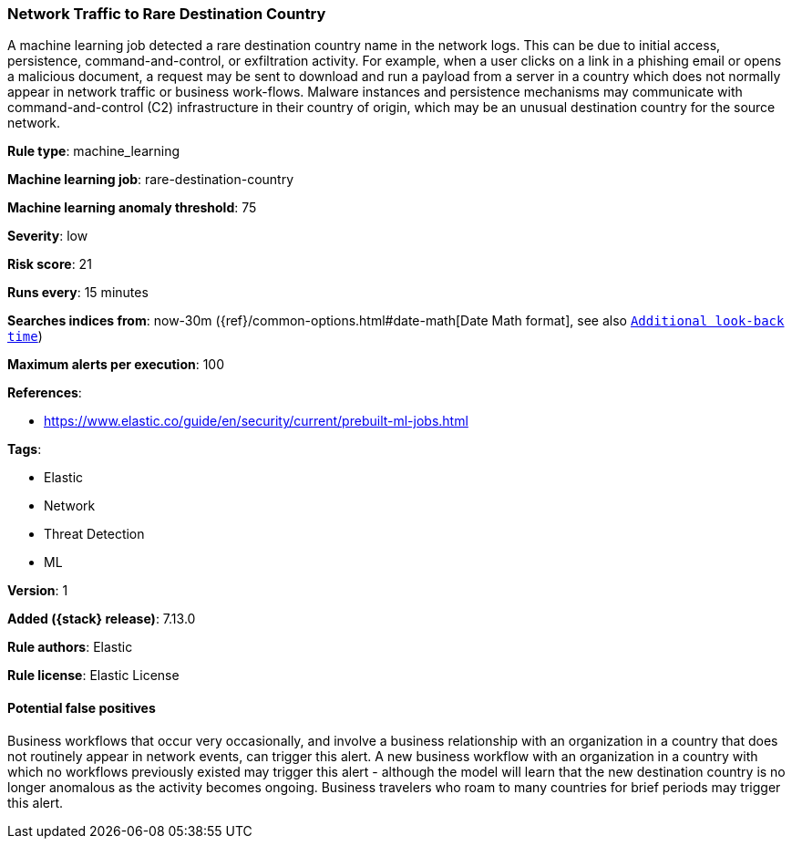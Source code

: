 [[network-traffic-to-rare-destination-country]]
=== Network Traffic to Rare Destination Country

A machine learning job detected a rare destination country name in the network logs. This can be due to initial access, persistence, command-and-control, or exfiltration activity. For example, when a user clicks on a link in a phishing email or opens a malicious document, a request may be sent to download and run a payload from a server in a country which does not normally appear in network traffic or business work-flows. Malware instances and persistence mechanisms may communicate with command-and-control (C2) infrastructure in their country of origin, which may be an unusual destination country for the source network.

*Rule type*: machine_learning

*Machine learning job*: rare-destination-country

*Machine learning anomaly threshold*: 75


*Severity*: low

*Risk score*: 21

*Runs every*: 15 minutes

*Searches indices from*: now-30m ({ref}/common-options.html#date-math[Date Math format], see also <<rule-schedule, `Additional look-back time`>>)

*Maximum alerts per execution*: 100

*References*:

* https://www.elastic.co/guide/en/security/current/prebuilt-ml-jobs.html

*Tags*:

* Elastic
* Network
* Threat Detection
* ML

*Version*: 1

*Added ({stack} release)*: 7.13.0

*Rule authors*: Elastic

*Rule license*: Elastic License

==== Potential false positives

Business workflows that occur very occasionally, and involve a business relationship with an organization in a country that does not routinely appear in network events, can trigger this alert. A new business workflow with an organization in a country with which no workflows previously existed may trigger this alert - although the model will learn that the new destination country is no longer anomalous as the activity becomes ongoing. Business travelers who roam to many countries for brief periods may trigger this alert.
